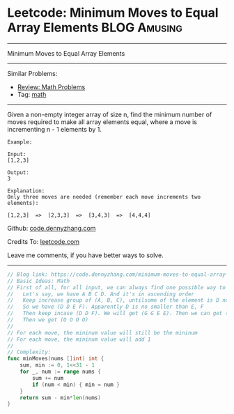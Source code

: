 * Leetcode: Minimum Moves to Equal Array Elements              :BLOG:Amusing:
#+STARTUP: showeverything
#+OPTIONS: toc:nil \n:t ^:nil creator:nil d:nil
:PROPERTIES:
:type:     math
:END:
---------------------------------------------------------------------
Minimum Moves to Equal Array Elements
---------------------------------------------------------------------
#+BEGIN_HTML
<a href="https://github.com/dennyzhang/code.dennyzhang.com"><img align="right" width="200" height="183" src="https://www.dennyzhang.com/wp-content/uploads/denny/watermark/github.png" /></a>
#+END_HTML
Similar Problems:
- [[https://code.dennyzhang.com/review-math][Review: Math Problems]]
- Tag: [[https://code.dennyzhang.com/tag/math][math]]
---------------------------------------------------------------------
Given a non-empty integer array of size n, find the minimum number of moves required to make all array elements equal, where a move is incrementing n - 1 elements by 1.
#+BEGIN_EXAMPLE
Example:

Input:
[1,2,3]

Output:
3

Explanation:
Only three moves are needed (remember each move increments two elements):

[1,2,3]  =>  [2,3,3]  =>  [3,4,3]  =>  [4,4,4]
#+END_EXAMPLE

Github: [[https://github.com/dennyzhang/code.dennyzhang.com/tree/master/problems/minimum-moves-to-equal-array-elements][code.dennyzhang.com]]

Credits To: [[https://leetcode.com/problems/minimum-moves-to-equal-array-elements/description/][leetcode.com]]

Leave me comments, if you have better ways to solve.
---------------------------------------------------------------------

#+BEGIN_SRC go
// Blog link: https://code.dennyzhang.com/minimum-moves-to-equal-array-elements
// Basic Ideas: Math
// First of all, for all input, we can always find one possible way to make all numbers equal
//   Let's say, we have A B C D. And it's in ascending order
//   Keep increase group of (A, B, C), untilsome of the element is D now.
//   So we have (D D E F). Apparently D is no smaller than E, F
//   Then keep incase (D D F). We will get (G G E E). Then we can get (H H H I).
//   Then we get (O O O O)
//
// For each move, the mininum value will still be the mininum
// For each move, the mininum value will add 1
//
// Complexity:
func minMoves(nums []int) int {
    sum, min := 0, 1<<31 - 1
    for _, num := range nums {
        sum += num
        if (num < min) { min = num }
    }
    return sum - min*len(nums)
}
#+END_SRC

#+BEGIN_HTML
<div style="overflow: hidden;">
<div style="float: left; padding: 5px"> <a href="https://www.linkedin.com/in/dennyzhang001"><img src="https://www.dennyzhang.com/wp-content/uploads/sns/linkedin.png" alt="linkedin" /></a></div>
<div style="float: left; padding: 5px"><a href="https://github.com/dennyzhang"><img src="https://www.dennyzhang.com/wp-content/uploads/sns/github.png" alt="github" /></a></div>
<div style="float: left; padding: 5px"><a href="https://www.dennyzhang.com/slack" target="_blank" rel="nofollow"><img src="https://slack.dennyzhang.com/badge.svg" alt="slack"/></a></div>
</div>
#+END_HTML
